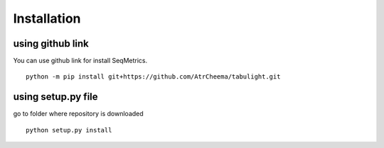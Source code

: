Installation
************

using github link
=================
You can use github link for install SeqMetrics.
::
    python -m pip install git+https://github.com/AtrCheema/tabulight.git

using setup.py file
===================
go to folder where repository is downloaded
::
    python setup.py install